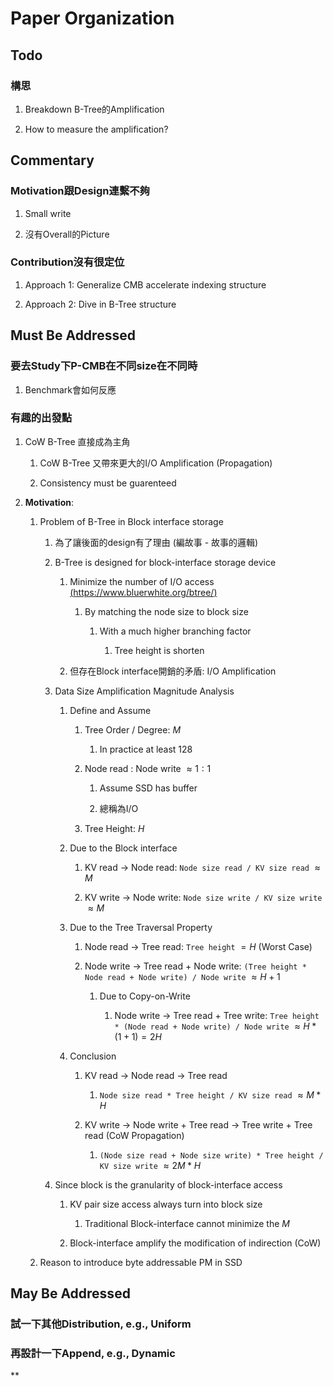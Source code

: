 * *Paper Organization*
** *Todo*
*** 構思
**** Breakdown B-Tree的Amplification
**** How to measure the amplification?
** *Commentary*
*** Motivation跟Design連繫不夠
**** Small write
**** 沒有Overall的Picture
*** Contribution沒有很定位
**** Approach 1: Generalize CMB accelerate indexing structure
**** Approach 2: Dive in B-Tree structure
** *Must Be Addressed*
*** 要去Study下P-CMB在不同size在不同時
**** Benchmark會如何反應
*** 有趣的出發點
**** CoW B-Tree 直接成為主角
***** CoW B-Tree 又帶來更大的I/O Amplification (Propagation)
***** Consistency must be guarenteed
**** *Motivation*:
***** Problem of B-Tree in Block interface storage
****** 為了讓後面的design有了理由 (編故事 - 故事的邏輯)
****** B-Tree is designed for block-interface storage device
******* Minimize the number of I/O access [[https://www.bluerwhite.org/btree/][(https://www.bluerwhite.org/btree/)]]
******** By matching the node size to block size
********* With a much higher branching factor
********** Tree height is shorten
******* 但存在Block interface開銷的矛盾: I/O Amplification
****** Data Size Amplification Magnitude Analysis
******* Define and Assume
******** Tree Order / Degree: $M$
********* In practice at least 128
******** Node read : Node write $\approx 1:1$
********* Assume SSD has buffer
********* 總稱為I/O
******** Tree Height: $H$
******* Due to the Block interface
******** KV read -> Node read: ~Node size read / KV size read~ $\approx M$
******** KV write -> Node write: ~Node size write / KV size write~ $\approx M$
******* Due to the Tree Traversal Property
******** Node read -> Tree read: ~Tree height~ $= H$ (Worst Case)
******** Node write -> Tree read + Node write: ~(Tree height * Node read + Node write) / Node write~ $\approx H + 1$
********* Due to Copy-on-Write
********** Node write -> Tree read + Tree write: ~Tree height * (Node read + Node write) / Node write~ $\approx H * (1 + 1) = 2H$
******* Conclusion
******** KV read -> Node read -> Tree read
********* ~Node size read * Tree height / KV size read~ $\approx M * H$
******** KV write -> Node write + Tree read -> Tree write + Tree read (CoW Propagation)
********* ~(Node size read + Node size write) * Tree height / KV size write~ $\approx 2M * H$
****** Since block is the granularity of block-interface access
******* KV pair size access always turn into block size
******** Traditional Block-interface cannot minimize the $M$
******* Block-interface amplify the modification of indirection (CoW)
***** Reason to introduce byte addressable PM in SSD
** *May Be Addressed*
*** 試一下其他Distribution, e.g., Uniform
*** 再設計一下Append, e.g., Dynamic
**
